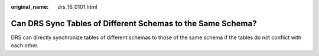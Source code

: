:original_name: drs_16_0101.html

.. _drs_16_0101:

Can DRS Sync Tables of Different Schemas to the Same Schema?
============================================================

DRS can directly synchronize tables of different schemas to those of the same schema if the tables do not conflict with each other.
